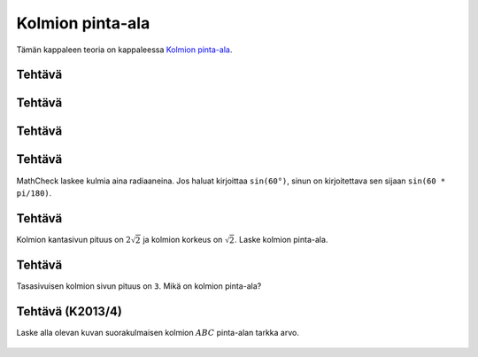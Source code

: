 .. _kolmion-ala-teht:

Kolmion pinta-ala
-----------------

Tämän kappaleen teoria on kappaleessa `Kolmion pinta-ala <https://tim.jyu.fi/view/tau/toisen-asteen-materiaalit/matematiikka/geometria/kolmioiden-geometriaa#kolmion-ala>`__.

.. _teht_kolmion_ala:

Tehtävä
~~~~~~~

.. submit:: mathcheck_kolmion_ala1 1
  :config: exercises/kolmion_ala1/config.yaml
  

.. _teht_kolmion_korkeus:

Tehtävä
~~~~~~~

.. submit:: mathcheck_kolmion_ala2 1
  :config: exercises/kolmion_ala2/config.yaml
  

.. _teht_kolmion_kanta:

Tehtävä
~~~~~~~

.. submit:: mathcheck_kolmion_ala3 1
  :config: exercises/kolmion_ala3/config.yaml
  

.. _teht_kolmion_ala2:

Tehtävä
~~~~~~~

MathCheck laskee kulmia aina radiaaneina. Jos haluat kirjoittaa ``sin(60°)``,
sinun on kirjoitettava sen sijaan ``sin(60 * pi/180)``.

.. submit:: mathcheck_kolmion_ala4 1
  :config: exercises/kolmion_ala4/config.yaml
  

.. _teht_kolmion_ala3:

Tehtävä
~~~~~~~

Kolmion kantasivun pituus on :math:`2 \sqrt{2}` ja kolmion korkeus on :math:`\sqrt{2}`.
Laske kolmion pinta-ala.

.. submit:: mathcheck_kolmion_ala 1
  :config: exercises/kolmion_ala/config.yaml
  

.. _teht_tasasivuinen_ala:

Tehtävä
~~~~~~~

Tasasivuisen kolmion sivun pituus on ``3``. Mikä on kolmion pinta-ala?

.. submit:: mathcheck_tasasivuisen_kolmion_ala 1
  :config: exercises/tasasivuisen_kolmion_ala/config.yaml
  

.. _teht_K13T4:

Tehtävä (K2013/4)
~~~~~~~~~~~~~~~~~

Laske alla olevan kuvan suorakulmaisen kolmion :math:`ABC` pinta-alan tarkka arvo.

.. figure:: ../images/188055_K13T4.png
   :alt:  
   :width: 70.0%

    

.. submit:: mathcheck_K2013T4 1
  :config: exercises/K2013T4/config.yaml
  
